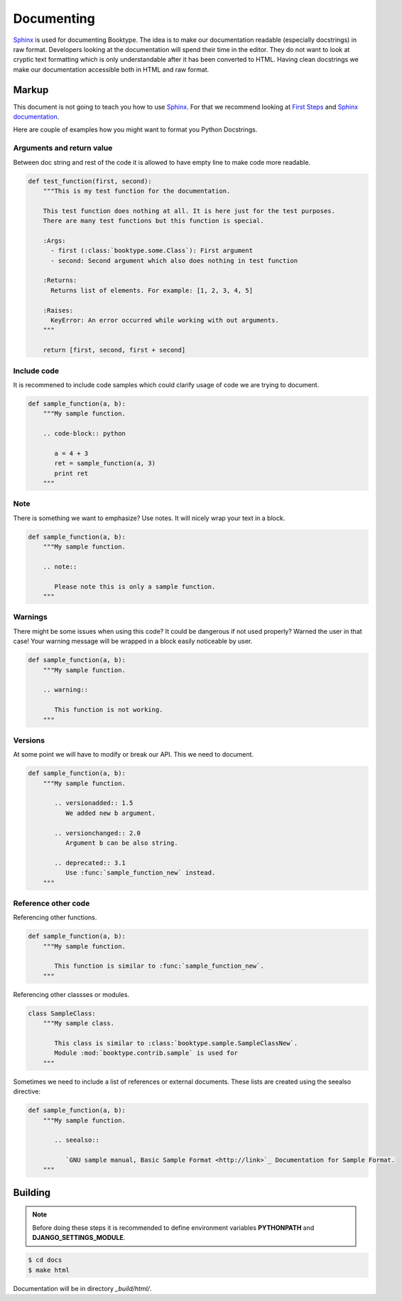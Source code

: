 ===========
Documenting
===========

`Sphinx`_ is used for documenting Booktype. The idea is to make our documentation readable (especially docstrings) in raw format. Developers looking at the documentation will spend their time in the editor. They do not want to look at cryptic text formatting which is only understandable after it has been converted to HTML. Having clean docstrings we make our documentation accessible both in HTML and raw format.


Markup
======

This document is not going to teach you how to use `Sphinx`_. For that we recommend looking at `First Steps`_ and `Sphinx documentation`_.

Here are couple of examples how you might want to format you Python Docstrings.


Arguments and return value
--------------------------

Between doc string and rest of the code it is allowed to have empty line to make code more readable.

.. code-block:: python

    def test_function(first, second):
        """This is my test function for the documentation.

        This test function does nothing at all. It is here just for the test purposes.
        There are many test functions but this function is special.

        :Args:
          - first (:class:`booktype.some.Class`): First argument
          - second: Second argument which also does nothing in test function

        :Returns:
          Returns list of elements. For example: [1, 2, 3, 4, 5]

        :Raises:
          KeyError: An error occurred while working with out arguments.
        """

        return [first, second, first + second]


Include code
------------

It is recommened to include code samples which could clarify usage of code we are trying to document.

.. code-block:: python

   def sample_function(a, b):
       """My sample function.

       .. code-block:: python

          a = 4 + 3
          ret = sample_function(a, 3)
          print ret
       """


Note
----

There is something  we want to emphasize? Use notes. It will nicely wrap your text in a block.

.. code-block:: python

    def sample_function(a, b):
        """My sample function.

        .. note::

           Please note this is only a sample function.
        """


Warnings
--------

There might be some issues when using this code? It could be dangerous if not used properly? Warned the user in that case! Your warning message will be wrapped in a block easily noticeable by user.

.. code-block:: python

    def sample_function(a, b):
        """My sample function.

        .. warning::

           This function is not working.
        """


Versions
--------

At some point we will have to modify or break our API. This we need to document.

.. code-block:: python

    def sample_function(a, b):
        """My sample function.

           .. versionadded:: 1.5
              We added new b argument.

           .. versionchanged:: 2.0
              Argument b can be also string.

           .. deprecated:: 3.1
              Use :func:`sample_function_new` instead.
        """


Reference other code
--------------------

Referencing other functions.

.. code-block:: python

    def sample_function(a, b):
        """My sample function.

           This function is similar to :func:`sample_function_new`.
        """

Referencing other classses or modules.

.. code-block:: python

    class SampleClass:
        """My sample class.

           This class is similar to :class:`booktype.sample.SampleClassNew`. 
           Module :mod:`booktype.contrib.sample` is used for 
        """

Sometimes we need to include a list of references or external documents. These lists are created using the seealso directive:

.. code-block:: python

    def sample_function(a, b):
        """My sample function.

           .. seealso::

              `GNU sample manual, Basic Sample Format <http://link>`_ Documentation for Sample Format.
        """


Building
========

.. note::

   Before doing these steps it is recommended to define environment variables **PYTHONPATH** and **DJANGO_SETTINGS_MODULE**.


.. code-block:: bash

    $ cd docs
    $ make html


Documentation will be in directory *_build/html/*.

.. _Sphinx: http://sphinx-doc.org/
.. _First Steps: http://sphinx-doc.org/tutorial.html
.. _Sphinx documentation: http://sphinx-doc.org/contents.html
